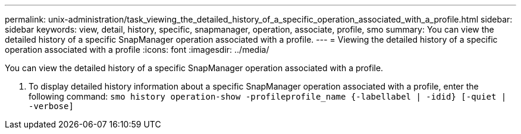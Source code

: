 ---
permalink: unix-administration/task_viewing_the_detailed_history_of_a_specific_operation_associated_with_a_profile.html
sidebar: sidebar
keywords: view, detail, history, specific, snapmanager, operation, associate, profile, smo
summary: You can view the detailed history of a specific SnapManager operation associated with a profile.
---
= Viewing the detailed history of a specific operation associated with a profile
:icons: font
:imagesdir: ../media/

[.lead]
You can view the detailed history of a specific SnapManager operation associated with a profile.

. To display detailed history information about a specific SnapManager operation associated with a profile, enter the following command:
  `smo history operation-show -profileprofile_name {-labellabel | -idid} [-quiet | -verbose]`
